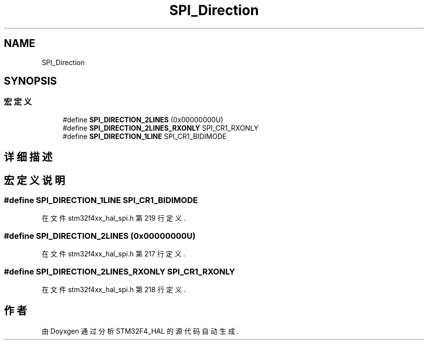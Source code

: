 .TH "SPI_Direction" 3 "2020年 八月 7日 星期五" "Version 1.24.0" "STM32F4_HAL" \" -*- nroff -*-
.ad l
.nh
.SH NAME
SPI_Direction
.SH SYNOPSIS
.br
.PP
.SS "宏定义"

.in +1c
.ti -1c
.RI "#define \fBSPI_DIRECTION_2LINES\fP   (0x00000000U)"
.br
.ti -1c
.RI "#define \fBSPI_DIRECTION_2LINES_RXONLY\fP   SPI_CR1_RXONLY"
.br
.ti -1c
.RI "#define \fBSPI_DIRECTION_1LINE\fP   SPI_CR1_BIDIMODE"
.br
.in -1c
.SH "详细描述"
.PP 

.SH "宏定义说明"
.PP 
.SS "#define SPI_DIRECTION_1LINE   SPI_CR1_BIDIMODE"

.PP
在文件 stm32f4xx_hal_spi\&.h 第 219 行定义\&.
.SS "#define SPI_DIRECTION_2LINES   (0x00000000U)"

.PP
在文件 stm32f4xx_hal_spi\&.h 第 217 行定义\&.
.SS "#define SPI_DIRECTION_2LINES_RXONLY   SPI_CR1_RXONLY"

.PP
在文件 stm32f4xx_hal_spi\&.h 第 218 行定义\&.
.SH "作者"
.PP 
由 Doyxgen 通过分析 STM32F4_HAL 的 源代码自动生成\&.

